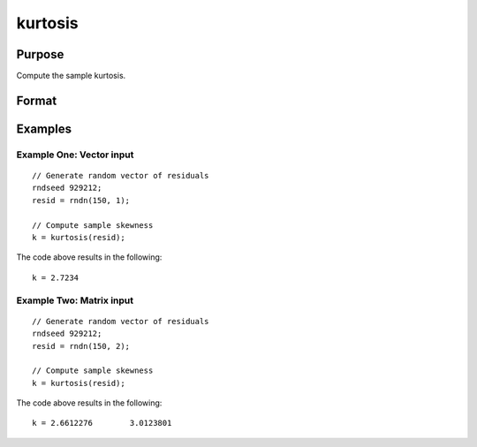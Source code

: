 
kurtosis
==============================================

Purpose
----------------

Compute the sample kurtosis.

Format
----------------
.. function:: k = kurtosis(x [, excess] )

    :param x: Nxk, sample data.
    :type x: Matrix

    :param excess: Optional argument. Indicator for computing excess kurtosis. If anything other than 0, excess kurtosis is computed. Default = 0.
    :type excess: Scalar

    :return k: Sample kurtosis.
    :rtype k: Scalar

Examples
----------------

Example One: Vector input
+++++++++++++++++++++++++++++++

::

  // Generate random vector of residuals
  rndseed 929212;
  resid = rndn(150, 1);

  // Compute sample skewness
  k = kurtosis(resid);

The code above results in the following:

::

  k = 2.7234

Example Two: Matrix input
+++++++++++++++++++++++++++++++

::

  // Generate random vector of residuals
  rndseed 929212;
  resid = rndn(150, 2);

  // Compute sample skewness
  k = kurtosis(resid);

The code above results in the following:

::

  k = 2.6612276        3.0123801

.. seealso:: Functions :func:`skewness`, :func:`JarqueBera`
